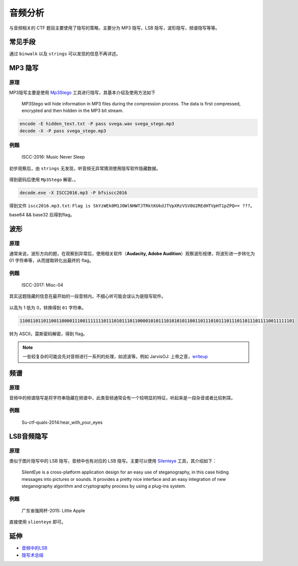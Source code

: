 ..

音频分析
=======

与音频相关的 CTF 题目主要使用了隐写的策略，主要分为 MP3 隐写，LSB 隐写，波形隐写，频谱隐写等等。

常见手段
--------

通过 ``binwalk`` 以及 ``strings`` 可以发现的信息不再详述。

MP3 隐写
--------

原理
~~~~

MP3隐写主要是使用 `Mp3Stego <http://www.petitcolas.net/steganography/mp3stego/>`__ 工具进行隐写，其基本介绍及使用方法如下

    MP3Stego will hide information in MP3 files during the compression
    process. The data is first compressed, encrypted and then hidden in
    the MP3 bit stream.

.. code-block:: bash

   encode -E hidden_text.txt -P pass svega.wav svega_stego.mp3
   decode -X -P pass svega_stego.mp3

例题
~~~~

    ISCC-2016: Music Never Sleep

初步观察后，由 ``strings`` 无发现，听音频无异常猜测使用隐写软件隐藏数据。

.. figure:: /misc/audio/files/1.jpg
   :alt: 1

得到密码后使用 ``Mp3Stego`` 解密、。

.. code-block:: bash

   decode.exe -X ISCC2016.mp3 -P bfsiscc2016

得到文件 ``iscc2016.mp3.txt``: ``Flag is SkYzWEk0M1JOWlNHWTJTRktKUkdJTVpXRzVSV0U2REdHTVpHT1pZPQ== ???``。

base64 && base32 后得到flag。

波形
----

原理
~~~~

通常来说，波形方向的题，在观察到异常后，使用相关软件（**Audacity, Adobe Audition**）观察波形规律，将波形进一步转化为 01 字符串等，从而提取转化出最终的 flag。

例题
~~~~

    ISCC-2017: Misc-04

其实这题隐藏的信息在最开始的一段音频内，不细心听可能会误认为是隐写软件。

.. figure:: /misc/audio/files/3.png
   :alt: 3

以高为 1 低为 0，转换得到 ``01`` 字符串。

.. code-block:: bash

   110011011011001100001110011111110111010111011000010101110101010110011011101011101110110111011110011111101

转为 ASCII，莫斯密码解密，得到 flag。

.. note:: 一些较复杂的可能会先对音频进行一系列的处理，如滤波等。例如 JarvisOJ: 上帝之音，`writeup <https://www.40huo.cn/blog/jarvisoj-misc-writeup.html>`__

频谱
----

原理
~~~~

音频中的频谱隐写是将字符串隐藏在频谱中，此类音频通常会有一个较明显的特征，听起来是一段杂音或者比较刺耳。

例题
~~~~

    Su-ctf-quals-2014:hear_with_your_eyes

.. figure:: /misc/audio/files/4.png
   :alt: 4

LSB音频隐写
-----------

原理
~~~~

类似于图片隐写中的 LSB 隐写，音频中也有对应的 LSB 隐写。主要可以使用 `Silenteye <http://silenteye.v1kings.io/>`__ 工具，其介绍如下：

    SilentEye is a cross-platform application design for an easy use of
    steganography, in this case hiding messages into pictures or sounds.
    It provides a pretty nice interface and an easy integration of new
    steganography algorithm and cryptography process by using a plug-ins
    system.

例题
~~~~

    广东省强网杯-2015: Little Apple

直接使用 ``slienteye`` 即可。

.. figure:: /misc/audio/files/2.jpg
   :alt: 2

延伸
----

-  `音频中的LSB <https://ethackal.github.io/2015/10/05/derbycon-ctf-wav-steganography/>`__
-  `隐写术总结 <http://bobao.360.cn/learning/detail/243.html>`__